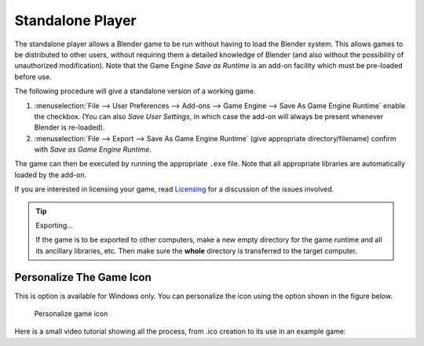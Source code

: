 
*****************
Standalone Player
*****************

The standalone player allows a Blender game to be run without having to load the Blender system.
This allows games to be distributed to other users, without requiring them a detailed knowledge of Blender
(and also without the possibility of unauthorized modification). Note that the Game Engine
*Save as Runtime* is an add-on facility which must be pre-loaded before use.

The following procedure will give a standalone version of a working game.

#. :menuselection:`File --> User Preferences --> Add-ons --> Game Engine --> Save As Game Engine Runtime`
   enable the checkbox. (You can also *Save User Settings*,
   in which case the add-on will always be present whenever Blender is re-loaded).
#. :menuselection:`File --> Export --> Save As Game Engine Runtime`
   (give appropriate directory/filename) confirm with *Save as Game Engine Runtime*.

The game can then be executed by running the appropriate ``.exe`` file.
Note that all appropriate libraries are automatically loaded by the add-on.

If you are interested in licensing your game,
read `Licensing <https://www.blender.org/about/license/>`__
for a discussion of the issues involved.

.. tip:: Exporting...

   If the game is to be exported to other computers,
   make a new empty directory for the game runtime and all its ancillary libraries, etc.
   Then make sure the **whole** directory is transferred to the target computer.

Personalize The Game Icon
-------------------------

This is option is available for Windows only. You can personalize the icon using the option shown
in the figure below.

.. figure:: /images/Release/standalone_player-personalize01.png

   Personalize game icon

Here is a small video tutorial showing all the process, from .ico creation to its use in an example game:

.. youtube:: 6r2749ldNC4
